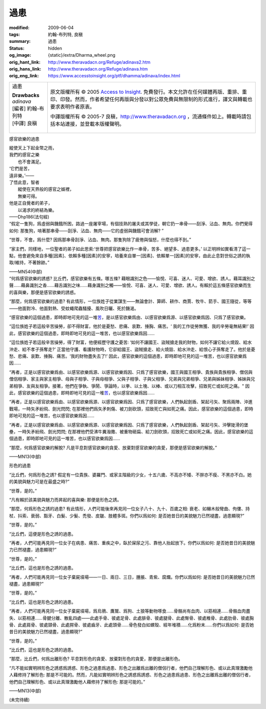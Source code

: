 過患
====

:modified: 2009-06-04
:tags: 約翰-布列特, 良稹
:summary: 過患
:status: hidden
:og_image: {static}/extra/Dharma_wheel.png
:orig_hant_link: http://www.theravadacn.org/Refuge/adinava2.htm
:orig_hans_link: http://www.theravadacn.org/Refuge/adinava.htm
:orig_eng_link: https://www.accesstoinsight.org/ptf/dhamma/adinava/index.html


.. role:: small
   :class: is-size-7

.. role:: fake-title
   :class: is-size-2 has-text-weight-bold

.. role:: fake-title-2
   :class: is-size-3

.. list-table::
   :class: table is-bordered is-striped is-narrow stack-th-td-on-mobile
   :widths: auto

   * - .. container:: has-text-centered

          :fake-title:`過患`

          | **Drawbacks**
          | *adinava*
          | [編者] 約翰-布列特
          | [中譯] 良稹
          |

     - .. container:: has-text-centered

          原文版權所有 © 2005 `Access to Insight`_. 免費發行。本文允許在任何媒體再版、重排、重印、印發。然而，作者希望任何再版與分發以對公眾免費與無限制的形式進行，譯文與轉載也要求表明作者原衷。

          中譯版權所有 © 2005-7 良稹，http://www.theravadacn.org ，流通條件如上。轉載時請包括本站連接，並登載本版權聲明。


感官欲樂的過患

.. container:: notification

   | 縱使天上下起金幣之雨，
   | 我們的感官之樂
   | 　　也不會滿足。
   | ‘它們是苦，
   | 遠非樂。’——
   | 了悟此意，智者
   | 　　縱使在天界般的感官之娛裡，
   | 　　無樂可得。
   | 他是正自覺者的弟子，
   | 　　以渴求的終結為樂。

   .. container:: has-text-right

      ——Dhp186(法句經)

.. container:: notification

   “假定一隻狗，爲虛弱與饑餓所困，路過一座屠宰場，有個技熟的屠夫或其學徒，朝它扔一串骨——刮淨、沾血、無肉。你們覺得如何: 那隻狗，啃著那串骨——刮淨、沾血、無肉——它的虛弱與饑餓可會消解? ”

   “世尊，不會。爲什麼? 因爲那串骨刮淨、沾血、無肉。那隻狗除了疲倦與惱怒，什麼也得不到。”

   “家主們，同樣地，一位聖者的弟子如此思索:‘世尊把感官欲樂比作一串骨，苦多、絕望多、過患更多。’ 以正明辨如實看清了這一點，他會避免來自多種\ :small:`[因素]`\ 、依賴多種\ :small:`[因素]`\ 的安寧，培養來自單一\ :small:`[因素]`\ 、依賴單一\ :small:`[因素]`\ 的安寧，由此止息對世俗之誘的執取/維持，不著餘跡。”

   .. container:: has-text-right

      ——MN54(中部)

.. container:: notification

   “何爲感官欲樂的誘惑? 比丘們，感官欲樂有五條。哪五條? 藉眼識別之色——愉悅、可喜、迷人、可愛、增欲、誘人。藉耳識別之聲……藉鼻識別之香……藉舌識別之味……藉身識別之觸——愉悅、可喜、迷人、可愛、增欲、誘人。有賴於這五條感官欲樂而生的喜與樂，那便是感官欲樂的誘惑。

   “那麼，何爲感官欲樂的過患? 有此情形，一位族姓子從業謀生——無論會計、算師、耕作、商賈、牧牛、箭手、國王隨從，等等——他面對冷、他面對熱、受蚊蠅爬蟲騷擾、風吹日曬、死於饑渴。

   “感官欲樂的這個過患，即時即地可見的這一堆\ `苦`_\ ，是以感官欲樂爲由、以感官欲樂爲源、以感官欲樂爲因、只爲了感官欲樂。

   “這位族姓子若這般辛苦操勞，卻不得財富，他於是憂愁、悲痛、哀歎、捶胸、痛苦。‘ 我的工作徒勞無獲、我的辛勞毫無結果!’ 因此，感官欲樂的這個過患，即時即地可見的這一堆苦，也以感官欲樂爲因……

   “這位族姓子若這般辛苦操勞，得了財富，他便經歷守護之憂苦: ‘如何不讓國王、盜賊搶走我的財物，如何不讓它給火燒毀、給水沖走、給不孝子孫奪走?’ 正當他守護、看護財物時，它卻給國王、盜賊搶走、給火燒毀、給水沖走、給恨心子孫奪走了。他於是憂愁、悲痛、哀歎、捶胸、痛苦。‘我的財物盡失去了!’ 因此，感官欲樂的這個過患，即時即地可見的這一堆苦，也以感官欲樂爲因……

   “再者，正是以感官欲樂爲由、以感官欲樂爲源、以感官欲樂爲因、只爲了感官欲樂，國王與國王相爭、貴族與貴族相爭、僧侶與僧侶相爭、家主與家主相爭、母與子相爭、子與母相爭、父與子相爭、子與父相爭、兄弟與兄弟相爭、兄弟與姊妹相爭、姊妹與兄弟相爭、友與友相爭。接著，他們在爭執、爭鬧、爭論時，以拳、以土塊、以棒、或以刀相互攻擊，招致死亡或如死之痛。" 因此，感官欲樂的這個過患，即時即地可見的這一堆\ `苦`_\ ，也以感官欲樂爲因……

   “再者，正是以感官欲樂爲由、以感官欲樂爲源、以感官欲樂爲因、只爲了感官欲樂，人們執起劍盾、架起弓矢、聚爲兩陣、沖進戰場，一時矢矛紛飛、劍光閃閃; 在那裡他們爲矢矛刺傷、被刀劍砍頭，招致死亡與如死之痛。因此，感官欲樂的這個過患，即時即地可見的這一堆苦，也以感官欲樂爲因……

   “再者，正是以感官欲樂爲由、以感官欲樂爲源、以感官欲樂爲因、只爲了感官欲樂，人們執起劍盾、架起弓矢、沖擊陡滑的堡壘，一時矢矛紛飛、劍光閃閃; 在那裡他們受沸牛糞潑撒、被重物砸扁、給刀劍砍頭，招致死亡或如死之痛。因此，感官欲樂的這個過患，即時即地可見的這一堆苦，也以感官欲樂爲因……

   “那麼，何爲感官欲樂的解脫? 凡是平息對感官欲樂的貪愛、放棄對感官欲樂的貪愛，那便是感官欲樂的解脫。”

   .. container:: has-text-right

      ——MN13(中部)

.. _苦: {filename}dukkha%zh-hant.rst


形色的過患

.. container:: notification

   “比丘們，何爲形色之誘? 假定有一位貴族、婆羅門、或家主階級的少女，十五六歲、不高亦不矮、不胖亦不瘦、不黑亦不白。她的美貌與魅力可是在最盛之時?”

   “世尊，是的。”

   “凡有賴於該美貌與魅力而昇起的喜與樂: 那便是形色之誘。

   “那麼，何爲形色之誘的過患? 有此情形，人們可能後來再見同一位女子八十、九十、百歲之相: 衰老、如櫞木般彎曲、佝僂、持杖、抖索、衰弱、豁牙、白髮、少髮、禿發、皮皺、肢體多斑。你們以爲如何: 是否她昔日的美貌魅力已然褪盡，過患顯現?”

   “世尊，是的。”

   “比丘們，這便是形色之誘的過患。

   “再者，人們可能再見同一位女子在病患、痛苦、重疾之中，臥於屎尿之污、靠他人抬起放下。你們以爲如何: 是否她昔日的美貌魅力已然褪盡，過患顯現?”

   “世尊，是的。”

   “比丘們，這也是形色之誘的過患。

   “再者，人們可能再見同一位女子棄屍墳場——一日、兩日、三日，腫脹、青紫、腐爛。你們以爲如何: 是否她昔日的美貌魅力已然褪盡，過患顯現?”

   “世尊，是的。”

   “比丘們，這也是形色之誘的過患。

   “再者，人們可能再見同一位女子棄屍墳場，爲烏鴉、鷹鷲、爲狗、土狼等動物啄食……骨骼尚有血肉、以筋相連……骨骼血肉盡失、以筋相連……骨腱分離、散亂四處——此處手骨、彼處足骨、此處腓骨、彼處腿骨、此處臀骨、彼處椎骨、此處肋骨、彼處胸骨、此處肩骨、彼處頸骨、此處腭骨、彼處齒牙、此處頭骨……骨色發白如螺殼、經年堆積……化爲粉末……你們以爲如何: 是否她昔日的美貌魅力已然褪盡，過患顯現?”

   “世尊，是的。”

   “比丘們，這也是形色之誘的過患。

   “那麼，比丘們，何爲出離形色? 平息對形色的貪愛、放棄對形色的貪愛，那便是出離形色。

   “凡不能如實明辨形色之誘惑爲誘惑、形色之過患爲過患、形色之出離爲出離的僧侶行者，他們自己理解形色、或以此真理激勵他人藉修持了解形色: 那是不可能的。然而，凡能如實明辨形色之誘惑爲誘惑、形色之過患爲過患、形色之出離爲出離的僧侶行者，他們自己理解形色、或以此真理激勵他人藉修持了解形色: 那是可能的。”

   .. container:: has-text-right

      ——MN13(中部)

(未完待續)

.. _Access to Insight: https://www.accesstoinsight.org/
